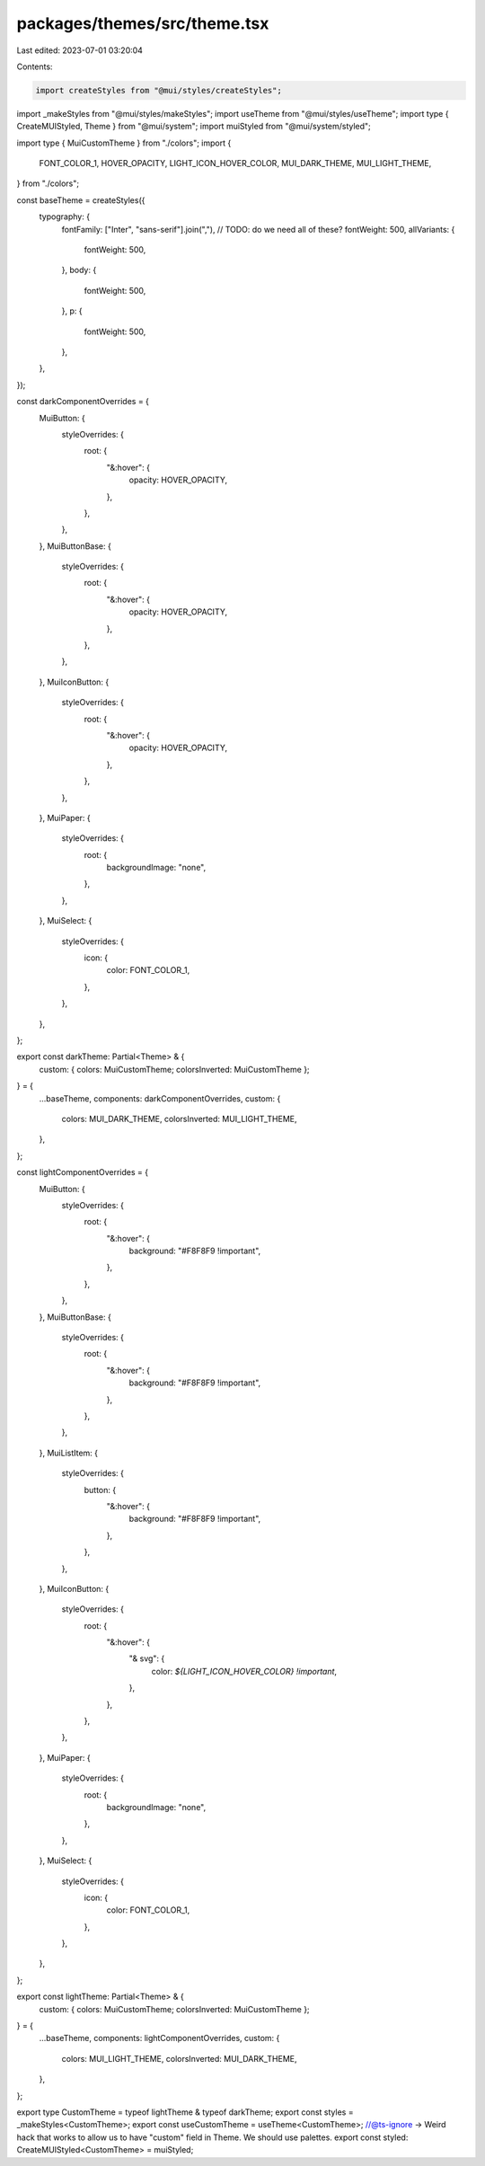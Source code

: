 packages/themes/src/theme.tsx
=============================

Last edited: 2023-07-01 03:20:04

Contents:

.. code-block:: tsx

    import createStyles from "@mui/styles/createStyles";
import _makeStyles from "@mui/styles/makeStyles";
import useTheme from "@mui/styles/useTheme";
import type { CreateMUIStyled, Theme } from "@mui/system";
import muiStyled from "@mui/system/styled";

import type { MuiCustomTheme } from "./colors";
import {
  FONT_COLOR_1,
  HOVER_OPACITY,
  LIGHT_ICON_HOVER_COLOR,
  MUI_DARK_THEME,
  MUI_LIGHT_THEME,
} from "./colors";

const baseTheme = createStyles({
  typography: {
    fontFamily: ["Inter", "sans-serif"].join(","),
    // TODO: do we need all of these?
    fontWeight: 500,
    allVariants: {
      fontWeight: 500,
    },
    body: {
      fontWeight: 500,
    },
    p: {
      fontWeight: 500,
    },
  },
});

const darkComponentOverrides = {
  MuiButton: {
    styleOverrides: {
      root: {
        "&:hover": {
          opacity: HOVER_OPACITY,
        },
      },
    },
  },
  MuiButtonBase: {
    styleOverrides: {
      root: {
        "&:hover": {
          opacity: HOVER_OPACITY,
        },
      },
    },
  },
  MuiIconButton: {
    styleOverrides: {
      root: {
        "&:hover": {
          opacity: HOVER_OPACITY,
        },
      },
    },
  },
  MuiPaper: {
    styleOverrides: {
      root: {
        backgroundImage: "none",
      },
    },
  },
  MuiSelect: {
    styleOverrides: {
      icon: {
        color: FONT_COLOR_1,
      },
    },
  },
};

export const darkTheme: Partial<Theme> & {
  custom: { colors: MuiCustomTheme; colorsInverted: MuiCustomTheme };
} = {
  ...baseTheme,
  components: darkComponentOverrides,
  custom: {
    colors: MUI_DARK_THEME,
    colorsInverted: MUI_LIGHT_THEME,
  },
};

const lightComponentOverrides = {
  MuiButton: {
    styleOverrides: {
      root: {
        "&:hover": {
          background: "#F8F8F9 !important",
        },
      },
    },
  },
  MuiButtonBase: {
    styleOverrides: {
      root: {
        "&:hover": {
          background: "#F8F8F9 !important",
        },
      },
    },
  },
  MuiListItem: {
    styleOverrides: {
      button: {
        "&:hover": {
          background: "#F8F8F9 !important",
        },
      },
    },
  },
  MuiIconButton: {
    styleOverrides: {
      root: {
        "&:hover": {
          "& svg": {
            color: `${LIGHT_ICON_HOVER_COLOR} !important`,
          },
        },
      },
    },
  },
  MuiPaper: {
    styleOverrides: {
      root: {
        backgroundImage: "none",
      },
    },
  },
  MuiSelect: {
    styleOverrides: {
      icon: {
        color: FONT_COLOR_1,
      },
    },
  },
};

export const lightTheme: Partial<Theme> & {
  custom: { colors: MuiCustomTheme; colorsInverted: MuiCustomTheme };
} = {
  ...baseTheme,
  components: lightComponentOverrides,
  custom: {
    colors: MUI_LIGHT_THEME,
    colorsInverted: MUI_DARK_THEME,
  },
};

export type CustomTheme = typeof lightTheme & typeof darkTheme;
export const styles = _makeStyles<CustomTheme>;
export const useCustomTheme = useTheme<CustomTheme>;
//@ts-ignore -> Weird hack that works to allow us to have "custom" field in Theme. We should use palettes.
export const styled: CreateMUIStyled<CustomTheme> = muiStyled;


